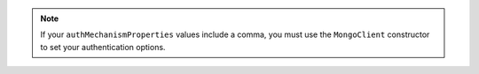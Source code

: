 .. note::
    
    If your ``authMechanismProperties`` values include a comma, you must use the ``MongoClient`` constructor to set your authentication options.
    
    
